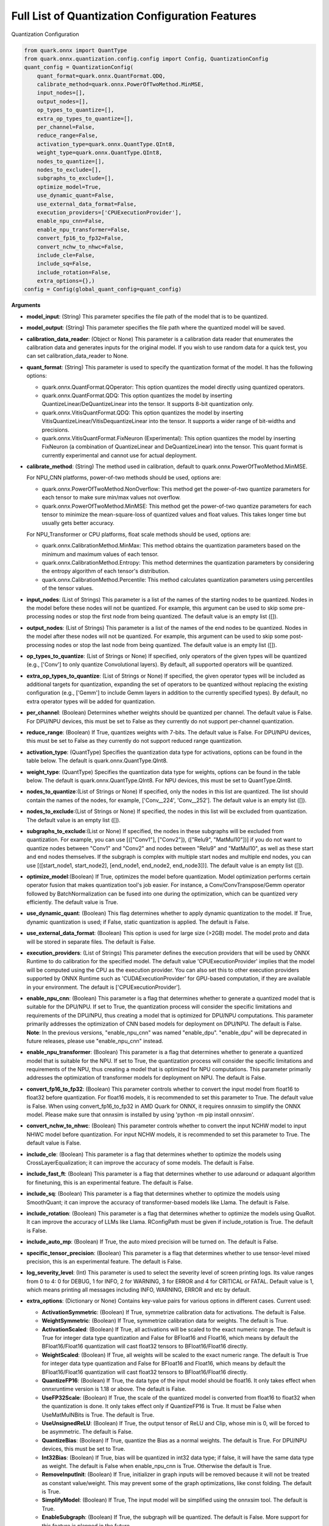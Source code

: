 Full List of Quantization Configuration Features
================================================

Quantization Configuration

.. code:: python

   from quark.onnx import QuantType
   from quark.onnx.quantization.config.config import Config, QuantizationConfig
   quant_config = QuantizationConfig(
       quant_format=quark.onnx.QuantFormat.QDQ,
       calibrate_method=quark.onnx.PowerOfTwoMethod.MinMSE,
       input_nodes=[],
       output_nodes=[],
       op_types_to_quantize=[],
       extra_op_types_to_quantize=[],
       per_channel=False,
       reduce_range=False,
       activation_type=quark.onnx.QuantType.QInt8,
       weight_type=quark.onnx.QuantType.QInt8,
       nodes_to_quantize=[],
       nodes_to_exclude=[],
       subgraphs_to_exclude=[],
       optimize_model=True,
       use_dynamic_quant=False,
       use_external_data_format=False,
       execution_providers=['CPUExecutionProvider'],
       enable_npu_cnn=False,
       enable_npu_transformer=False,
       convert_fp16_to_fp32=False,
       convert_nchw_to_nhwc=False,
       include_cle=False,
       include_sq=False,
       include_rotation=False,
       extra_options={},)
   config = Config(global_quant_config=quant_config)

**Arguments**

*  **model_input**: (String) This parameter specifies the file path of the model that is to be quantized.
*  **model_output**: (String) This parameter specifies the file path where the quantized model will be saved.
*  **calibration_data_reader**: (Object or None) This parameter is a calibration data reader that enumerates the calibration data and generates inputs for the original model. If you wish to use random data for a quick test, you can set calibration_data_reader to None.
*  **quant_format**: (String) This parameter is used to specify the quantization format of the model. It has the following options:

   -  quark.onnx.QuantFormat.QOperator: This option quantizes the model directly using quantized operators.
   -  quark.onnx.QuantFormat.QDQ: This option quantizes the model by inserting QuantizeLinear/DeQuantizeLinear into the tensor. It supports 8-bit quantization only.
   -  quark.onnx.VitisQuantFormat.QDQ: This option quantizes the model by inserting VitisQuantizeLinear/VitisDequantizeLinear into the tensor. It supports a wider range of bit-widths and precisions.
   -  quark.onnx.VitisQuantFormat.FixNeuron (Experimental): This option quantizes the model by inserting FixNeuron (a combination of QuantizeLinear and DeQuantizeLinear) into the tensor. This quant format is currently experimental and cannot use for actual deployment.

*  **calibrate_method**: (String) The method used in calibration, default to quark.onnx.PowerOfTwoMethod.MinMSE.

   For NPU_CNN platforms, power-of-two methods should be used, options are:

   -  quark.onnx.PowerOfTwoMethod.NonOverflow: This method get the power-of-two quantize parameters for each tensor to make sure min/max values not overflow.
   -  quark.onnx.PowerOfTwoMethod.MinMSE: This method get the power-of-two quantize parameters for each tensor to minimize the mean-square-loss of quantized values and float values. This takes longer time but usually gets better accuracy.

   For NPU_Transformer or CPU platforms, float scale methods should be used, options are:

   -  quark.onnx.CalibrationMethod.MinMax: This method obtains the
      quantization parameters based on the minimum and maximum values of
      each tensor.
   -  quark.onnx.CalibrationMethod.Entropy: This method determines the
      quantization parameters by considering the entropy algorithm of each
      tensor's distribution.
   -  quark.onnx.CalibrationMethod.Percentile: This method calculates
      quantization parameters using percentiles of the tensor values.

*  **input_nodes**: (List of Strings) This parameter is a list of the
   names of the starting nodes to be quantized. Nodes in the model
   before these nodes will not be quantized. For example, this argument
   can be used to skip some pre-processing nodes or stop the first node
   from being quantized. The default value is an empty list ([]).
*  **output_nodes**: (List of Strings) This parameter is a list of the
   names of the end nodes to be quantized. Nodes in the model after
   these nodes will not be quantized. For example, this argument can be
   used to skip some post-processing nodes or stop the last node from
   being quantized. The default value is an empty list ([]).
*  **op_types_to_quantize**: (List of Strings or None) If specified,
   only operators of the given types will be quantized (e.g., ['Conv']
   to only quantize Convolutional layers). By default, all supported
   operators will be quantized.
*  **extra_op_types_to_quantize**: (List of Strings or None) If specified,
   the given operator types will be included as additional targets for
   quantization, expanding the set of operators to be quantized without
   replacing the existing configuration (e.g., ['Gemm'] to include Gemm
   layers in addition to the currently specified types). By default, no
   extra operator types will be added for quantization.
*  **per_channel**: (Boolean) Determines whether weights should be
   quantized per channel. The default value is False. For DPU/NPU
   devices, this must be set to False as they currently do not support
   per-channel quantization.
*  **reduce_range**: (Boolean) If True, quantizes weights with 7-bits.
   The default value is False. For DPU/NPU devices, this must be set to
   False as they currently do not support reduced range quantization.
*  **activation_type**: (QuantType) Specifies the quantization data type
   for activations, options can be found in the table below. The default
   is quark.onnx.QuantType.QInt8.
*  **weight_type**: (QuantType) Specifies the quantization data type for
   weights, options can be found in the table below. The default is
   quark.onnx.QuantType.QInt8. For NPU devices, this must be set to
   QuantType.QInt8.
*  **nodes_to_quantize**:(List of Strings or None) If specified, only
   the nodes in this list are quantized. The list should contain the
   names of the nodes, for example, ['Conv\__224', 'Conv\__252']. The
   default value is an empty list ([]).
*  **nodes_to_exclude**:(List of Strings or None) If specified, the
   nodes in this list will be excluded from quantization. The default
   value is an empty list ([]).
*  **subgraphs_to_exclude**:(List or None) If specified, the
   nodes in these subgraphs will be excluded from quantization. For example, you can use [(["Conv1"], ["Conv2"]), (["Relu9", "MatMul10"])] if you do not want to quantize nodes between "Conv1" and "Conv2" and nodes between "Relu9" and "MatMul10", as well as these start and end nodes themselves. If the subgraph is complex with multiple start nodes and multiple end nodes, you can use [([start_node1, start_node2], [end_node1, end_node2, end_node3])]. The default
   value is an empty list ([]).
*  **optimize_model**:(Boolean) If True, optimizes the model before
   quantization. Model optimization performs certain operator fusion
   that makes quantization tool's job easier. For instance, a
   Conv/ConvTranspose/Gemm operator followed by BatchNormalization can
   be fused into one during the optimization, which can be quantized
   very efficiently. The default value is True.
*  **use_dynamic_quant**: (Boolean) This flag determines whether to apply
   dynamic quantization to the model. If True, dynamic quantization is used;
   if False, static quantization is applied. The default is False.
*  **use_external_data_format**: (Boolean) This option is used for large
   size (>2GB) model. The model proto and data will be stored in
   separate files. The default is False.
*  **execution_providers**: (List of Strings) This parameter defines the
   execution providers that will be used by ONNX Runtime to do
   calibration for the specified model. The default value
   'CPUExecutionProvider' implies that the model will be computed using
   the CPU as the execution provider. You can also set this to other
   execution providers supported by ONNX Runtime such as
   'CUDAExecutionProvider' for GPU-based computation, if they are
   available in your environment. The default is
   ['CPUExecutionProvider'].
*  **enable_npu_cnn**: (Boolean) This parameter is a flag that
   determines whether to generate a quantized model that is suitable for
   the DPU/NPU. If set to True, the quantization process will consider
   the specific limitations and requirements of the DPU/NPU, thus
   creating a model that is optimized for DPU/NPU computations. This
   parameter primarily addresses the optimization of CNN based models
   for deployment on DPU/NPU. The default is False. **Note**: In the
   previous versions, "enable_npu_cnn" was named "enable_dpu".
   "enable_dpu" will be deprecated in future releases, please use
   "enable_npu_cnn" instead.
*  **enable_npu_transformer**: (Boolean) This parameter is a flag that
   determines whether to generate a quantized model that is suitable for
   the NPU. If set to True, the quantization process will consider the
   specific limitations and requirements of the NPU, thus creating a
   model that is optimized for NPU computations. This parameter
   primarily addresses the optimization of transformer models for
   deployment on NPU. The default is False.
*  **convert_fp16_to_fp32**: (Boolean) This parameter controls whether
   to convert the input model from float16 to float32 before
   quantization. For float16 models, it is recommended to set this
   parameter to True. The default value is False. When using
   convert_fp16_to_fp32 in AMD Quark for ONNX, it requires onnxsim to
   simplify the ONNX model. Please make sure that onnxsim is installed
   by using 'python -m pip install onnxsim'.
*  **convert_nchw_to_nhwc**: (Boolean) This parameter controls whether
   to convert the input NCHW model to input NHWC model before
   quantization. For input NCHW models, it is recommended to set this
   parameter to True. The default value is False.
*  **include_cle**: (Boolean) This parameter is a flag that determines
   whether to optimize the models using CrossLayerEqualization; it can
   improve the accuracy of some models. The default is False.
*  **include_fast_ft**: (Boolean) This parameter is a flag that
   determines whether to use adaround or adaquant algorithm for
   finetuning, this is an experimental feature. The default is False.
*  **include_sq**: (Boolean) This parameter is a flag that determines
   whether to optimize the models using SmoothQuant; it can improve the
   accuracy of transformer-based models like Llama. The default is False.
*  **include_rotation**: (Boolean) This parameter is a flag that determines whether
   to optimize the models using QuaRot. It can improve the accuracy of LLMs like
   Llama. RConfigPath must be given if include_rotation is True. The default is False.
*  **include_auto_mp**: (Boolean) If True, the auto mixed precision will be turned on. 
   The default is False.
*  **specific_tensor_precision**: (Boolean) This parameter is a flag
   that determines whether to use tensor-level mixed precision, this is
   an experimental feature. The default is False.
*  **log_severity_level**: (Int) This parameter is used to select the
   severity level of screen printing logs. Its value ranges from 0 to 4: 0 for DEBUG,
   1 for INFO, 2 for WARNING, 3 for ERROR and 4 for CRITICAL or FATAL. Default value is 1,
   which means printing all messages including INFO, WARNING, ERROR and etc by default.
*  **extra_options**: (Dictionary or None) Contains key-value pairs for
   various options in different cases. Current used:

   -  **ActivationSymmetric**: (Boolean) If True, symmetrize calibration
      data for activations. The default is False.
   -  **WeightSymmetric**: (Boolean) If True, symmetrize calibration
      data for weights. The default is True.
   -  **ActivationScaled**: (Boolean) If True, all activations will be scaled to the exact numeric range.
      The default is True for integer data type quantization and False for BFloat16 and Float16, which means
      by default the BFloat16/Float16 quantization will cast float32 tensors to BFloat16/Float16 directly.
   -  **WeightScaled**: (Boolean) If True, all weights will be scaled to the exact numeric range.
      The default is True for integer data type quantization and False for BFloat16 and Float16, which means
      by default the BFloat16/Float16 quantization will cast float32 tensors to BFloat16/Float16 directly.
   -  **QuantizeFP16**: (Boolean) If True, the data type of the input model should be float16. It only takes effect when onnxruntime version is 1.18 or above. The default is False.
   -  **UseFP32Scale**: (Boolean) If True, the scale of the quantized model is converted from float16 to float32 when the quantization is done. It only takes effect only if QuantizeFP16 is True. It must be False when UseMatMulNBits is True. The default is True.
   -  **UseUnsignedReLU**: (Boolean) If True, the output tensor of ReLU
      and Clip, whose min is 0, will be forced to be asymmetric. The
      default is False.
   -  **QuantizeBias**: (Boolean) If True, quantize the Bias as a normal
      weights. The default is True. For DPU/NPU devices, this must be
      set to True.
   -  **Int32Bias**: (Boolean) If True, bias will be quantized in int32
      data type; if false, it will have the same data type as weight. The
      default is False when enable_npu_cnn is True. Otherwise the
      default is True.
   -  **RemoveInputInit**: (Boolean) If True, initializer in graph
      inputs will be removed because it will not be treated as constant
      value/weight. This may prevent some of the graph optimizations,
      like const folding. The default is True.
   -  **SimplifyModel**: (Boolean) If True, The input model will be
      simplified using the onnxsim tool. The default is True.
   -  **EnableSubgraph**: (Boolean) If True, the subgraph will be
      quantized. The default is False. More support for this feature is
      planned in the future.
   -  **ForceQuantizeNoInputCheck**: (Boolean) If True, latent operators
      such as maxpool and transpose will always quantize their inputs,
      generating quantized outputs even if their inputs have not been
      quantized. The default behavior can be overridden for specific
      nodes using nodes_to_exclude.
   -  **MatMulConstBOnly**: (Boolean) If True, only MatMul operations
      with a constant 'B' will be quantized. The default is False for
      static mode and True for dynmaic mode.
   -  **AddQDQPairToWeight**: (Boolean) If True, both QuantizeLinear and
      DeQuantizeLinear nodes are inserted for weight, maintaining its
      floating-point format. The default is False, which quantizes
      floating-point weight and feeds it solely to an inserted
      DeQuantizeLinear node. In the PowerOfTwoMethod calibration method,
      this setting will also be effective for the bias.
   -  **OpTypesToExcludeOutputQuantization**: (List of Strings or None)
      If specified, the output of operators with these types will not be
      quantized. The default is an empty list.
   -  **DedicatedQDQPair**: (Boolean) If True, an identical and
      dedicated QDQ pair is created for each node. The default is False,
      allowing multiple nodes to share a single QDQ pair as their
      inputs.
   -  **QDQOpTypePerChannelSupportToAxis**: (Dictionary) Sets the
      channel axis for specific operator types (e.g., {'MatMul': 1}).
      This is only effective when per-channel quantization is supported
      and per_channel is True. If a specific operator type supports
      per-channel quantization but no channel axis is explicitly
      specified, the default channel axis will be used. For DPU/NPU
      devices, this must be set to {} as per-channel quantization is
      currently unsupported. The default is an empty dict ({}).
   -  **UseQDQVitisCustomOps**: (Boolean) If True, The UInt8 and Int8
      quantization will be executed by the custom operations library,
      otherwise by the library of onnxruntime extensions. The default is
      True, only valid in quark.onnx.VitisQuantFormat.QDQ.
   -  **CalibTensorRangeSymmetric**: (Boolean) If True, the final range
      of the tensor during calibration will be symmetrically set around
      the central point "0". The default is False. In PowerOfTwoMethod
      calibration method, the default is True.
   -  **CalibMovingAverage**: (Boolean) If True, the moving average of
      the minimum and maximum values will be computed when the
      calibration method selected is MinMax. The default is False. In
      PowerOfTwoMethod calibration method, this should be set to False.
   -  **CalibMovingAverageConstant**: (Float) Specifies the constant
      smoothing factor to use when computing the moving average of the
      minimum and maximum values. The default is 0.01. This is only
      effective when the calibration method selected is MinMax and
      CalibMovingAverage is set to True. In PowerOfTwoMethod calibration
      method, this option is unsupported.
   -  **Percentile**: (Float) If the calibration method is set to
      'quark.onnx.CalibrationMethod.Percentile,' then this parameter can
      be set to the percentage for percentile. The default is 99.999.
   -  **UseRandomData**: (Boolean) Required to be true when the
      RandomDataReader is needed. The default value is false.
   -  **RandomDataReaderInputShape**: (Dict) It is required to use
      dict {name : shape} to specify a certain input. For example,
      RandomDataReaderInputShape={"image" : [1, 3, 224, 224]} for the
      input named "image". The default value is an empty dict {}.
   -  **RandomDataReaderInputDataRange**: (Dict or None) Specifies the
      data range for each inputs if used random data reader
      (calibration_data_reader is None). Currently, if set to None then
      the random value will be 0 or 1 for all inputs, otherwise range
      [-128,127] for unsigned int, range [0,255] for signed int and
      range [0,1] for other float inputs. The default is None.
   -  **Int16Scale**: (Boolean) If True, the float scale will be
      replaced by the closest value corresponding to M and 2\ **N, where
      the range of M and 2**\ N is within the representation range of
      int16 and uint16. The default is False.
   -  **MinMSEMode**: (String) When using
      quark.onnx.PowerOfTwoMethod.MinMSE, you can specify the method for
      calculating minmse. By default, minmse is calculated using all
      calibration data. Alternatively, you can set the mode to
      "MostCommon", where minmse is calculated for each batch separately
      and take the most common value. The default setting is 'All'.
   -  **ConvertOpsetVersion**: (Int or None) Specifies the target opset version for the ONNX model.
      If set, the model's opset version will be updated accordingly. The default is None.
   -  **ConvertBNToConv**: (Boolean) If True, the BatchNormalization
      operation will be converted to Conv operation. The default is True
      when enable_npu_cnn is True.
   -  **ConvertReduceMeanToGlobalAvgPool**: (Boolean) If True, the
      Reduce Mean operation will be converted to Global Average Pooling
      operation. The default is True when enable_npu_cnn is True.
   -  **SplitLargeKernelPool**: (Boolean) If True, the large kernel
      Global Average Pooling operation will be split into multiple
      Average Pooling operation. The default is True when enable_npu_cnn
      is True.
   -  **ConvertSplitToSlice**: (Boolean) If True, the Split operation
      will be converted to Slice operation. The default is True when
      enable_npu_cnn is True.
   -  **FuseInstanceNorm**: (Boolean) If True, the split instance norm
      operation will be fused to InstanceNorm operation. The default is
      True.
   -  **FuseL2Norm**: (Boolean) If True, a set of L2norm operations will
      be fused to L2Norm operation. The default is True.
   -  **FuseGelu**: (Boolean) If True, a set of Gelu operations will
      be fused to Gelu operation. The default is True.
   -  **FuseLayerNorm**: (Boolean) If True, a set of LayerNorm
      operations will be fused to LayerNorm operation. The default is
      True.
   -  **ConvertClipToRelu**: (Boolean) If True, the Clip operations that
      has a min value of 0 will be converted to ReLU operations. The
      default is True when enable_npu_cnn is True.
   -  **SimulateDPU**: (Boolean) If True, a simulation transformation
      that replaces some operations with an approximate implementation
      will be applied for DPU when enable_npu_cnn is True. The default
      is True.
   -  **ConvertLeakyReluToDPUVersion**: (Boolean) If True, the Leaky
      Relu operation will be converted to DPU version when SimulateDPU
      is True. The default is True.
   -  **ConvertSigmoidToHardSigmoid**: (Boolean) If True, the Sigmoid
      operation will be converted to Hard Sigmoid operation when
      SimulateDPU is True. The default is True.
   -  **ConvertHardSigmoidToDPUVersion**: (Boolean) If True, the Hard
      Sigmoid operation will be converted to DPU version when
      SimulateDPU is True. The default is True.
   -  **ConvertAvgPoolToDPUVersion**: (Boolean) If True, the global or
      kernel-based Average Pooling operation will be converted to DPU
      version when SimulateDPU is True. The default is True.
   -  **ConvertReduceMeanToDPUVersion**: (Boolean) If True, the
      ReduceMean operation will be converted to DPU version when
      SimulateDPU is True. The default is True.
   -  **ConvertSoftmaxToDPUVersion**: (Boolean) If True, the Softmax
      operation will be converted to DPU version when SimulateDPU is
      True. The default is False.
   -  **NPULimitationCheck**: (Boolean) If True, the quantization position
      will be adjust due to the limitation of DPU/NPU. The default is
      True.
   -  **MaxLoopNum**: (Int) The quantizer adjusts or aligns the quantization
      position through loops, this option is used to set the maximum number of loops.
      The default value is 5.
   -  **AdjustShiftCut**: (Boolean) If True, adjust the shift cut of
      nodes when NPULimitationCheck is True. The default is True.
   -  **AdjustShiftBias**: (Boolean) If True, adjust the shift bias of
      nodes when NPULimitationCheck is True. The default is True.
   -  **AdjustShiftRead**: (Boolean) If True, adjust the shift read of
      nodes when NPULimitationCheck is True. The default is True.
   -  **AdjustShiftWrite**: (Boolean) If True, adjust the shift write of
      nodes when NPULimitationCheck is True. The default is True.
   -  **AdjustHardSigmoid**: (Boolean) If True, adjust the position of hard
      sigmoid nodes when NPULimitationCheck is True. The default is
      True.
   -  **AdjustShiftSwish**: (Boolean) If True, adjust the shift swish
      when NPULimitationCheck is True. The default is True.
   -  **AlignConcat**: (Boolean) If True, adjust the quantization position of
      concat when NPULimitationCheck is True. The default is True,
      when the power-of-two scale is used, otherwise it's False.
   -  **AlignPool**: (Boolean) If True, adjust the quantization position of
      pooling when NPULimitationCheck is True. The default is True,
      when the power-of-two scale is used, otherwise it's False.
   -  **AlignPad**: (Boolean) If True, adjust the quantization position of
      pad when NPULimitationCheck is True. The default is True,
      when the power-of-two scale is used, otherwise it's False.
   -  **AlignSlice**: (Boolean) If True, adjust the quantization position of
      slice when NPULimitationCheck is True. The default is True,
      when the power-of-two scale is used, otherwise it's False.
   -  **AlignTranspose**: (Boolean) If True, adjust the quantization position of
      transpose when NPULimitationCheck is True. The default is False.
   -  **AlignReshape**: (Boolean) If True, adjust the quantization position of
      reshape when NPULimitationCheck is True. The default is False.
   -  **AdjustBiasScale**: (Boolean) If True, adjust the bias scale equal to activation scale
      multiply by weights scale. The default is True.
   -  **BFPAttributes**: (Dictionary) A parameter used to specify the
      attributes for BFPFixNeuron.

      -  **bfp_method**: (String) BFP method. The options are "to_bfp“ and "to_bfp_prime",
         corresponding to classic BFP and BFP with micro exponents, respectively.
         The default is 'to_bfp'.
      -  **axis**: (Int) The axis for splitting the input tensor into blocks. The default is 1
         but can be modified by the quantizer according to the tensor's shape.
      -  **bit_width**: (Int) Bits for the block floating point. For BFP16,
         this parameter should be 16, which consists of three parts: 8 bits shared exponent,
         1 bit sign and 7 bits mantissa. The default is 16.
      -  **block_size**: (Int) Size of block. The default is 8.
      -  **sub_block_size**: (Int) Size of sub-block, only effective when bfp_method is "to_bfp_prime”.
         The default is 2.
      -  **sub_block_shift_bits**: (Int) Bits for the micro exponents of a sub block, only effective
         when bfp_method is "to_bfp_prime”. The default is 1.
      -  **rounding_mode**: (Int) Rounding mode, 0 for rounding half away from zero, 1 for rounding half
         upward and 2 for rounding half to even. The default is 0.
      -  **convert_to_bfloat_before_bfp**: (Int) If set to 1, convert the input tensor to BFloat16
         before converting to BFP. The default is 0.
      -  **use_compiler_version_cpu_kernel**: (Int) If set to 1, use a customized cpu kernel.
         The default is 0.

   *  **MXAttributes**: (Dictionary) A parameter used to specify the
      attributes for MXFixNeuron.

      -  **element_dtype**: (String) Element data type. The options are "fp8_e5m2", "fp8_e4m3",
         "fp6_e3m2", "fp6_e2m3", "fp4_e2m1" and "int8". The default is "int8".
      -  **axis**: (Int) The axis for splitting the input tensor into blocks. The default is 1
         but can be modified by the quantizer according to the tensor's shape.
      -  **block_size**: (Int) Size of block. The default is 32.
      -  **rounding_mode**: (Int) Rounding mode, 0 for rounding half away from zero, 1 for rounding half
         upward and 2 for rounding half to even. The default is 0.

   *  **ReplaceClip6Relu**: (Boolean) If True, Replace Clip(0,6) with
      Relu in the model. The default is False.
   *  **CLESteps**: (Int) Specifies the steps for CrossLayerEqualization
      execution when include_cle is set to true, The default is 1, When
      set to -1, an adaptive CrossLayerEqualization will be conducted.
      The default is 1.
   *  **CLETotalLayerDiffThreshold**: (Float) Specifies The threshold
      represents the sum of mean transformations of
      CrossLayerEqualization transformations across all layers when
      utilizing CrossLayerEqualization. The default is 2e-7.
   *  **CLEScaleAppendBias**: (Boolean) Whether the bias be included
      when calculating the scale of the weights, The default is True.
   *  **CopySharedInit**: (List or None) Specifies the node op_types to run 
      duplicating initializer in the model for separate quantization use across 
      different nodes, e.g. ['Conv', 'Gemm', 'Mul'] input, only shared initializer 
      in these nodes will be duplicated. None means that skip this conversion 
      while empty list means that run this for all op_types included in the 
      given model, default is empty list.
   *  **FastFinetune**: (Dictionary) A parameter used to specify the
      settings for fast finetune.

      -  **OptimAlgorithm**: (String) The specified algorithm for fast finetune. Optional values are "adaround" and "adaquant". The
         "adaround" adjusts the weights rounding function, which is
         relatively stable and might converge faster. The "adaquant" trains
         the weight (and bias optional) directly, so might have a greater
         improvement if the parameters, especially the learning rate and
         batch size, are optimal. The default value is "adaround".
      -  **OptimDevice**: (String) Specifies the compute device used for
         PyTorch model training during fast finetuning. Optional values
         are "cpu", and "cuda:0". The default value is "cpu".
      -  **InferDevice**: (String) Specifies the compute device used for
         ONNX model inference during fast finetuning. Optional values are
         "cpu" and "cuda:0". The default value is "cpu".
      -  **FixedSeed**: (Int) Seed for random data generator, that makes
         the fast finetuned results could be reproduced.
      -  **DataSize**: (Int) Specifies the size of the data used for
         finetuning. Its recommended setting the batch size of the data to
         1 in the data reader to ensure counting the size accurately. It
         uses all the data from the data reader by default.
      -  **BatchSize**: (Int) Batch size for finetuning. The larger batch
         size, usually the better accuracy but the longer training time.
         The default value is 1.
      -  **NumBatches**: (Int) The mini-batches in a iteration. It should
         always be 1. The default value is 1.
      -  **NumIterations**: (Int) The Iterations for finetuning. The more
         iterations, the better accuracy but the longer training time. The
         default value is 1000.
      -  **LearningRate**: (Float) Learning rate of finetuning for all
         layers. It has a significant impact on the accuracy improvement,
         you need to try some learning rates to get a better result for
         your model. The default value is 0.1 for AdaRound and 0.00001 for
         AdaQuant.
      -  **EarlyStop**: (Bool) If average loss of a certain number of
         iterations decreases comparing with the previous one, the training
         of the layer will stop early. It will accelerate the finetuning
         process and avoid overfitting. The default value is False.
      -  **LRAdjust**: (Tuple) Besides the overall learning rate, users
         could set up a scheme to adjust learning rate further according to
         the mean square error (MSE) between the quantized module and
         original float module. Its a tuple contains two members, the
         first one is a threshold of the MSE and the second one is the new
         learning rate. For example, setting as (1.0, 0.2) means using a
         new learning rate 0.2 for the layer whose MSE is bigger than 1.0.
      -  **TargetOpType**: (List) The target operation types to finetune.
         The default value is [Conv, ConvTranspose, Gemm, MatMul,
         InstanceNormalization]. The MatMul node must have one and only one
         set of weights.
      -  **SelectiveUpdate**: (Bool) If the end-to-end accuracy does not
         improve after finetuned a certain layer, discard the optimized
         weight (and bias) of the layer. The default value is False.
      -  **UpdateBias**: (Bool) Specifies whether to update bias
         parameters during fine-tuning. Its only available for AdaQuant.
         The default value is False.
      -  **OutputQDQ**: (Bool) Specifies whether include the output
         tensors QDQ pair of the compute nodes for finetuning. The default
         value is False.
      -  **DropRatio**: (Float) Specifies the ratio to drop the input
         data from the float module. It ranges from 0 to 1, 0 represents
         the input data is from the float module fully, 1 represents all
         from quantized module. The default value is 0.5.
      -  **LogPeriod**: (Int) Indicate how many iterations to print the
         log once. The default value is NumIterations/10.

   *  **SmoothAlpha**: (Float) This parameter control how much
      difficulty we want to migrate from activation to weights, The
      default value is 0.5.
   *  **RMatrixDim**: (Int) Specifies the dimension for constructing
      rotation matrix. The default value is 4096.
   *  **UseRandomHad**: (Boolean) If True, the rotation matrix will be 
      generated by the random Hadamard scheme. The default is False.
   *  **RConfigPath**: (String) Set the path for rotation config file.
      This is necessary when using QuaRot. The default is "".
   *  **RemoveQDQConvClip**: (Boolean) If True, the QDQ between
      Conv/Add/Gemm and Clip will be removed for DPU. The default is
      True.
   *  **RemoveQDQConvRelu**: (Boolean) If True, the QDQ between
      Conv/Add/Gemm and Relu will be removed for DPU. The default is
      True.
   *  **RemoveQDQConvLeakyRelu**: (Boolean) If True, the QDQ between
      Conv/Add/Gemm and LeakyRelu will be removed for DPU. The default
      is True.
   *  **RemoveQDQConvPRelu**: (Boolean) If True, the QDQ between
      Conv/Add/Gemm and PRelu will be removed for DPU. The default is
      True.
   *  **RemoveQDQConvGelu**: (Boolean) If True, the QDQ between
      Conv/Add/Gemm and Gelu will be removed. The default is False.
   *  **RemoveQDQMulAdd**: (Boolean) If True, the QDQ between
      Mul and Add will be removed for NPU. The default is False.
   *  **RemoveQDQBetweenOps**: (List of tuples (Strings, Strings) or None)
      This parameter accepts a list of tuples representing operation type
      pairs (e.g., Conv and Relu). If set, the QDQ between the specified
      pairs of operations will be removed for NPU. The default is None.
   *  **RemoveQDQInstanceNorm**: (Boolean) If True, the QDQ between
      InstanceNorm and Relu/LeakyRelu/PRelu will be removed for DPU. The
      default is False.
   *  **FoldBatchNorm**: (Boolean) If True, the BatchNormalization
      operation will be fused with Conv, ConvTranspose or Gemm
      operation. The BatchNormalization operation after Concat operation
      will also be fused, if the all input operations of the Concat
      operation are Conv, ConvTranspose or Gemm operatons.The default is
      True.
   *  **BF16WithClip**: (Boolean) If True, during BFloat16
      quantization, insert "Clip" node before "VitisQuantizeLinear" node to
      add boundary protection for activation. The default is False.
   *  **BF16QDQToCast**: (Boolean) If True, during BFloat16
      quantization, replace QuantizeLinear/DeQuantizeLinear ops with Cast
      ops to accelerate BFloat16 quantized inference. The default is False.
   *  **FixShapes**: (String) Set the input_shapes of the quantized
      model to a fixed shape by default if not explicitly specified. The
      example: 'FixShapes':'input_1:[1,224,224,3];input_2:[1,96,96,3]'
   *  **MixedPrecisionTensor**: (Dictionary) A parameter used to specify
      the settings for mixed precision tensors. It is a dictionary where
      the keys are of the VitisQuantType/QuantType enumeration type, and
      the values are lists containing tensors that need to be processed
      using mixed precision.
      Example:"MixedPrecisionTensor":{quark.onnx.VitisQuantType.QBFloat16:['/stem/stem.2/Relu_output_0',
      'onnx::Conv_664', 'onnx::Conv_665']} **Note**:If there is a tensor
      with bias, 'Int32Bias' needs set to False.

   *  **AutoMixprecision**: (Dictionary) A parameter used to specify the
      settings for auto mixed precision.

      -  **DataSize**: (Int) Specifies the size of the data used for mix-precision. The entire data reader will be used by default.
      -  **TargetOpType**: (Set) The user defined op type set for mix-precision. The default value is ('Conv', 'ConvTranspose', 'Gemm', 'MatMul').
      -  **TargetQuantType**: (QuantType) Activation data type to be mixed in the model if 'ActTargetQuantType' is not given. Error will be raised if TargetQuantType is not specified.
      -  **ActTargetQuantType**: (QuantType) Activation data type to be mixed in the model.
         If both ActTargetQuantType and WeightTargetQuantType are not specified, the ActTargetQuantType will be same as TargetQuantType.
         If only ActTargetQuantType is not specified, the ActTargetQuantType will be the original activation_type.
      -  **WeightTargetQuantType**: (QuantType) Weight data type to be mixed in the model.
         If both ActTargetQuantType and WeightTargetQuantType are not specified, the ActTargetQuantType will be same as TargetQuantType.
         If only WeightTargetQuantType is not specified, the WeightTargetQuantType will be the original weight_type.
      -  **BiasTargetQuantType**: (QuantType) Bias data type to be mixed in the model.
         If BiasTargetQuantType is not specified and Int32Bias is True, the BiasTargetQuantType will be int32.
         If BiasTargetQuantType is not specified and Int32Bias is False, the BiasTargetQuantType will be same as WeightTargetQuantType.
      -  **OutputIndex**: (Int) The index of model output to be calculated for loss.
      -  **L2Target**: (Float) The L2 loss will be no larger than the L2Target.
         If L2Target is not specified, the model will be quantized to the target quant type.
      -  **Top1AccTarget**: (Float) The Top1 accuracy loss will be no larger than the Top1AccTarget.
         If Top1AccTarget is not specified, the model will be quantized to the target quant type.
      -  **EvaluateFunction**: (Function) The function to measure top1 accuracy loss. Input of the function is model output(numpy tensor),
         output of the function is top1 accuracy(between 0~1). If EvaluateFunction is not specified while Top1AccTarget is given, error will be raised.
      -  **NumTarget**: (Int) Specified the number of nodes for mix-precision to minimize the loss. The default value of NumTarget is 0.
      -  **TargetTensors**: (List) Specified the names of nodes to mix into the target quant type. It's a experimental option and will be deprecated in the future. The default value is [].
      -  **TargetIndices**: (List) Specified the indices (based on sensitivity analysis results) of the nodes to mix into the target quant type. The default value is [].
      -  **ExcludeIndices**: (List) Specified the indices (based on sensitivity analysis results) of the nodes not to mix into the target quant type. The default value is [].
      -  **NoInputQDQShared**: (Bool) If True, will skip the nodes who shared the input Q/DQ pair with other nodes. The default value is True.
      -  **AutoMixUseFastFT**: (Bool) If True, will perform fast finetune to improve accuracy after mixed a layer. The default value is False.

   *  **FoldRelu**: (Boolean) If True, the Relu will be fold to Conv
      when use VitisQuantFormat. The default is False.
   *  **CalibDataSize**: (Int) This parameter controls how many data are
      used for calibration. The default to using all the data in the
      calibration dataloader.
   *  **SaveTensorHistFig**: (Boolean) If True, save the tensor
      histogram to the file 'tensor_hist' in the working directory. The
      default is False.
   *  **QuantizeAllOpTypes**: (Boolean) If True, all operation types will be quantized.
      In the BF16 config, the default is True, while for others, the default is False.
   *  **WeightsOnly**: (Boolean) If True, only quantize weights of the
      model. The default is False.
   *  **AlignEltwiseQuantType**: (Boolean) If True, quantize weights of the node with the activation quant type if node type in [Mul, Add, Sub, Div, Min, Max] when quant_format is VitisQuantFormat.QDQ and enable_npu_cnn is False and enable_npu_transformer is False. The default is False.
   *  **EnableVaimlBF16**: (Boolean) If True, the bfloat16 quantized model with vitis qdq will be converted to a bfloat16 quantized model with bfloat16 weights stored as float32. Vaiml is the name of a compiler, the bfloat16 quantized model can be directly deployed on the compiler if the parameter is True. The default is False.
   *  **UseGPTQ**: (Boolean) If True, GPTQ algorithm will be applied to the
      model. The default is False.
   *  **GPTQParams**: (Dictionary) A parameter used to specify the
      settings for GPTQ.

      -  **Bits**: (int) The quantization bits used in GPTQ. The default is 8.
      -  **BlockSize**: (int) The block size in GPTQ determines
         how many columns of weights will be quantized for one update. The default is 128.
      -  **GroupSize**: (int) The group size in GPTQ determines how many columns of weights share one set of scale and zero-point. The default is -1.
      -  **PercDamp**: (int) Percent of the average Hessian diagonal to use for dampening. The default is 0.01.
      -  **ActOrder**: (Boolean) Determine whether to re-order Hessian matrix according the values of diag. The default is False.
      -  **PerChannel**: (Boolean) Determine whether perform per-channel quantization in GPTQ. The default is False.
      -  **MSE**: (Boolean) Determine whether to use MSE method to do data calibration in GPTQ. The default is False.

   *  **UseMatMulNBits**: (Boolean) If True, only quantize weights with nbits for MatMul of the
      model. The default is False.
   *  **MatMulNBitsParams**: (Dictionary) A parameter used to specify the
      settings for MatMulNBits Quantizer.

      -  **Algorithm**: (str) The algorithm in MatMulNBits Quantization determines which algorithm ("DEFAULT", "GPTQ", "HQQ") to be used to quantize weights. The default is "DEFAULT".
      -  **GroupSize**: (int) The block size in MatMulNBits Quantization determines how many weights share a scale. The default is 128.
      -  **Symmetric**: (Boolean) If True, symmetrize quantization for weights. The default is True.
      -  **Bits**: (int) The target bits to quantize. Only 4b quantization is supported for inference, additional bits support is planned.
      -  **AccuracyLevel**: (int) The quantization level of input, can be: 0(unset), 1(fp32), 2(fp16), 3(bf16), or 4(int8). The default is 0.


Table 7. Quantize Types can be selected for different Quantize Formats

+-----------------------+-----------------------+-----------------------+
| quant_format          | quant_type            | comments              |
+=======================+=======================+=======================+
| QuantFormat.QDQ       | QuantType.QUInt8      | Implemented by native |
|                       | QuantType.QInt8       | QuantizeLi            |
|                       | QuantType.QUInt4      | near/DequantizeLinear |
|                       | QuantType.QInt4       |                       |
+-----------------------+-----------------------+-----------------------+
| quark.onnx            | QuantType.QUInt8      | Implemented by        |
| .VitisQuantFormat.QDQ | QuantType.QInt8       | customized            |
|                       | quark.onnx.V          | VitisQuantizeLinear/  |
|                       | itisQuantType.QUInt16 | VitisDequantizeLinear |
|                       | quark.onnx.           |                       |
|                       | VitisQuantType.QInt16 |                       |
|                       | quark.onnx.V          |                       |
|                       | itisQuantType.QUInt32 |                       |
|                       | quark.onnx.           |                       |
|                       | VitisQuantType.QInt32 |                       |
|                       | quark.onnx.Vi         |                       |
|                       | tisQuantType.QFloat16 |                       |
|                       | quark.onnx.Vit        |                       |
|                       | isQuantType.QBFloat16 |                       |
+-----------------------+-----------------------+-----------------------+

**Note**: For pure [UInt4, Int4, UInt8, Int8] quantization, we recommend that users
set quant_format to QuantFormat.QDQ as it uses native
QuantizeLinear/DequantizeLinear operations which may have offer better
compatibility and performance.

   Additionally, for UINT4 and INT4 quantization types, ONNX Runtime version 1.19.0 or later is required. Users must ensure that the ``calibration_method`` is a native ORT quantization method (MinMax, Percentile, etc.).

.. raw:: html

   <!--
   ## License
   Copyright (C) 2023, Advanced Micro Devices, Inc. All rights reserved. SPDX-License-Identifier: MIT
   -->
